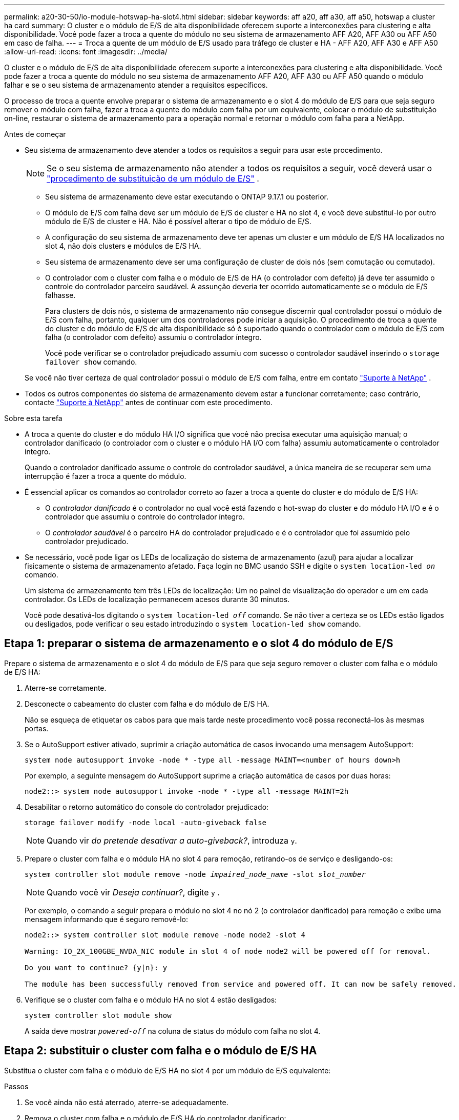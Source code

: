 ---
permalink: a20-30-50/io-module-hotswap-ha-slot4.html 
sidebar: sidebar 
keywords: aff a20, aff a30, aff a50, hotswap a cluster ha card 
summary: O cluster e o módulo de E/S de alta disponibilidade oferecem suporte a interconexões para clustering e alta disponibilidade. Você pode fazer a troca a quente do módulo no seu sistema de armazenamento AFF A20, AFF A30 ou AFF A50 em caso de falha. 
---
= Troca a quente de um módulo de E/S usado para tráfego de cluster e HA - AFF A20, AFF A30 e AFF A50
:allow-uri-read: 
:icons: font
:imagesdir: ../media/


[role="lead"]
O cluster e o módulo de E/S de alta disponibilidade oferecem suporte a interconexões para clustering e alta disponibilidade. Você pode fazer a troca a quente do módulo no seu sistema de armazenamento AFF A20, AFF A30 ou AFF A50 quando o módulo falhar e se o seu sistema de armazenamento atender a requisitos específicos.

O processo de troca a quente envolve preparar o sistema de armazenamento e o slot 4 do módulo de E/S para que seja seguro remover o módulo com falha, fazer a troca a quente do módulo com falha por um equivalente, colocar o módulo de substituição on-line, restaurar o sistema de armazenamento para a operação normal e retornar o módulo com falha para a NetApp.

.Antes de começar
* Seu sistema de armazenamento deve atender a todos os requisitos a seguir para usar este procedimento.
+

NOTE: Se o seu sistema de armazenamento não atender a todos os requisitos a seguir, você deverá usar o link:io-module-replace.html["procedimento de substituição de um módulo de E/S"] .

+
** Seu sistema de armazenamento deve estar executando o ONTAP 9.17.1 ou posterior.
** O módulo de E/S com falha deve ser um módulo de E/S de cluster e HA no slot 4, e você deve substituí-lo por outro módulo de E/S de cluster e HA. Não é possível alterar o tipo de módulo de E/S.
** A configuração do seu sistema de armazenamento deve ter apenas um cluster e um módulo de E/S HA localizados no slot 4, não dois clusters e módulos de E/S HA.
** Seu sistema de armazenamento deve ser uma configuração de cluster de dois nós (sem comutação ou comutado).
** O controlador com o cluster com falha e o módulo de E/S de HA (o controlador com defeito) já deve ter assumido o controle do controlador parceiro saudável. A assunção deveria ter ocorrido automaticamente se o módulo de E/S falhasse.
+
Para clusters de dois nós, o sistema de armazenamento não consegue discernir qual controlador possui o módulo de E/S com falha, portanto, qualquer um dos controladores pode iniciar a aquisição. O procedimento de troca a quente do cluster e do módulo de E/S de alta disponibilidade só é suportado quando o controlador com o módulo de E/S com falha (o controlador com defeito) assumiu o controlador íntegro.

+
Você pode verificar se o controlador prejudicado assumiu com sucesso o controlador saudável inserindo o  `storage failover show` comando.

+
Se você não tiver certeza de qual controlador possui o módulo de E/S com falha, entre em contato  https://mysupport.netapp.com/site/global/dashboard["Suporte à NetApp"] .



* Todos os outros componentes do sistema de armazenamento devem estar a funcionar corretamente; caso contrário, contacte https://mysupport.netapp.com/site/global/dashboard["Suporte à NetApp"] antes de continuar com este procedimento.


.Sobre esta tarefa
* A troca a quente do cluster e do módulo HA I/O significa que você não precisa executar uma aquisição manual; o controlador danificado (o controlador com o cluster e o módulo HA I/O com falha) assumiu automaticamente o controlador íntegro.
+
Quando o controlador danificado assume o controle do controlador saudável, a única maneira de se recuperar sem uma interrupção é fazer a troca a quente do módulo.

* É essencial aplicar os comandos ao controlador correto ao fazer a troca a quente do cluster e do módulo de E/S HA:
+
** O _controlador danificado_ é o controlador no qual você está fazendo o hot-swap do cluster e do módulo HA I/O e é o controlador que assumiu o controle do controlador íntegro.
** O _controlador saudável_ é o parceiro HA do controlador prejudicado e é o controlador que foi assumido pelo controlador prejudicado.


* Se necessário, você pode ligar os LEDs de localização do sistema de armazenamento (azul) para ajudar a localizar fisicamente o sistema de armazenamento afetado. Faça login no BMC usando SSH e digite o `system location-led _on_` comando.
+
Um sistema de armazenamento tem três LEDs de localização: Um no painel de visualização do operador e um em cada controlador. Os LEDs de localização permanecem acesos durante 30 minutos.

+
Você pode desativá-los digitando o `system location-led _off_` comando. Se não tiver a certeza se os LEDs estão ligados ou desligados, pode verificar o seu estado introduzindo o `system location-led show` comando.





== Etapa 1: preparar o sistema de armazenamento e o slot 4 do módulo de E/S

Prepare o sistema de armazenamento e o slot 4 do módulo de E/S para que seja seguro remover o cluster com falha e o módulo de E/S HA:

. Aterre-se corretamente.
. Desconecte o cabeamento do cluster com falha e do módulo de E/S HA.
+
Não se esqueça de etiquetar os cabos para que mais tarde neste procedimento você possa reconectá-los às mesmas portas.

. Se o AutoSupport estiver ativado, suprimir a criação automática de casos invocando uma mensagem AutoSupport:
+
`system node autosupport invoke -node * -type all -message MAINT=<number of hours down>h`

+
Por exemplo, a seguinte mensagem do AutoSupport suprime a criação automática de casos por duas horas:

+
`node2::> system node autosupport invoke -node * -type all -message MAINT=2h`

. Desabilitar o retorno automático do console do controlador prejudicado:
+
`storage failover modify -node local -auto-giveback false`

+

NOTE: Quando vir _do pretende desativar a auto-giveback?_, introduza `y`.

. Prepare o cluster com falha e o módulo HA no slot 4 para remoção, retirando-os de serviço e desligando-os:
+
`system controller slot module remove -node _impaired_node_name_ -slot _slot_number_`

+

NOTE: Quando você vir _Deseja continuar?_, digite  `y` .

+
Por exemplo, o comando a seguir prepara o módulo no slot 4 no nó 2 (o controlador danificado) para remoção e exibe uma mensagem informando que é seguro removê-lo:

+
[listing]
----
node2::> system controller slot module remove -node node2 -slot 4

Warning: IO_2X_100GBE_NVDA_NIC module in slot 4 of node node2 will be powered off for removal.

Do you want to continue? {y|n}: y

The module has been successfully removed from service and powered off. It can now be safely removed.
----
. Verifique se o cluster com falha e o módulo HA no slot 4 estão desligados:
+
`system controller slot module show`

+
A saída deve mostrar  `_powered-off_` na coluna de status do módulo com falha no slot 4.





== Etapa 2: substituir o cluster com falha e o módulo de E/S HA

Substitua o cluster com falha e o módulo de E/S HA no slot 4 por um módulo de E/S equivalente:

.Passos
. Se você ainda não está aterrado, aterre-se adequadamente.
. Remova o cluster com falha e o módulo de E/S HA do controlador danificado:
+
image::../media/drw_g_io_module_hotswap_slot4_ieops-2366.svg[cluster hotswap e módulo de E/S ha no slot 4]

+
[cols="1,4"]
|===


 a| 
image::../media/icon_round_1.png[Legenda número 1]
 a| 
Rode o parafuso de aperto manual do módulo de e/S no sentido contrário ao dos ponteiros do relógio para soltar.



 a| 
image::../media/icon_round_2.png[Legenda número 2]
 a| 
Puxe o módulo de E/S para fora do controlador usando a aba da etiqueta da porta à esquerda e o parafuso de aperto manual à direita.

|===
. Instale o cluster de substituição e o módulo de E/S HA no slot 4:
+
.. Alinhe o módulo de e/S com as extremidades da ranhura.
.. Empurre cuidadosamente o módulo de E/S até o slot, certificando-se de encaixá-lo corretamente no conector.
+
Você pode usar a aba à esquerda e o parafuso de aperto manual à direita para empurrar o módulo de E/S.

.. Rode o parafuso de aperto manual no sentido dos ponteiros do relógio para apertar.


. Conecte os cabos do cluster e do módulo HA I/O.




== Etapa 3: coloque o cluster de substituição e o módulo de E/S HA on-line

Coloque o cluster de substituição e o módulo HA I/O no slot 4 on-line, verifique se as portas do módulo foram inicializadas com sucesso, verifique se o slot 4 está ligado e, em seguida, verifique se o módulo está on-line e é reconhecido.

. Coloque o cluster de substituição e o módulo de E/S HA on-line:
+
`system controller slot module insert -node impaired_node_name_ -slot _slot_name_`

+

NOTE: Quando você vir _Deseja continuar?_, digite  `y` .

+
A saída deve confirmar que o cluster e o módulo HA I/O foram colocados on-line com sucesso (ligados, inicializados e colocados em serviço).

+
Por exemplo, o comando a seguir coloca o slot 4 no nó 2 (o controlador prejudicado) online e exibe uma mensagem de que o processo foi bem-sucedido:

+
[listing]
----
node2::> system controller slot module insert -node node2 -slot 4

Warning: IO_2X_100GBE_NVDA_NIC module in slot 4 of node node2 will be powered on and initialized.

Do you want to continue? {y|n}: `y`

The module has been successfully powered on, initialized and placed into service.
----
. Verifique se cada porta no cluster e o módulo de E/S HA foram inicializados com sucesso:
+
`event log show -event \*hotplug.init*`

+

NOTE: Pode levar vários minutos para permitir quaisquer atualizações de firmware necessárias e a inicialização da porta.

+
A saída deve mostrar um evento hotplug.init.success EMS registrado para cada porta no cluster e módulo HA I/O com  `_hotplug.init.success:_` no  `_Event_` coluna.

+
Por exemplo, a saída a seguir mostra que a inicialização foi bem-sucedida para as portas e4b e e4a do cluster e do módulo de E/S HA:

+
[listing]
----
node2::> event log show -event *hotplug.init*

Time                Node             Severity      Event

------------------- ---------------- ------------- ---------------------------

7/11/2025 16:04:06  node2      NOTICE        hotplug.init.success: Initialization of ports "e4b" in slot 4 succeeded

7/11/2025 16:04:06  node2      NOTICE        hotplug.init.success: Initialization of ports "e4a" in slot 4 succeeded

2 entries were displayed.
----
. Verifique se o slot 4 do módulo de E/S está ligado e pronto para operação:
+
`system controller slot module show`

+
A saída deve mostrar o status do slot 4 como  `_powered-on_` e, portanto, pronto para a operação do cluster de substituição e do módulo HA I/O.

. Verifique se o cluster de substituição e o módulo de E/S HA estão on-line e são reconhecidos.
+
Digite o comando do console do controlador com deficiência:

+
`system controller config show -node local -slot4`

+
Se o cluster de substituição e o módulo de E/S HA forem colocados on-line com sucesso e reconhecidos, a saída mostrará informações do módulo de E/S, incluindo informações de porta, para o slot 4.

+
Por exemplo, você deverá ver uma saída semelhante à seguinte:

+
[listing]
----
node2::> system controller config show -node local -slot 4

Node: node2
Sub- Device/
Slot slot Information
---- ---- -----------------------------
   4    - Dual 40G/100G Ethernet Controller CX6-DX
                  e4a MAC Address: d0:39:ea:59:69:74 (auto-100g_cr4-fd-up)
                          QSFP Vendor:        CISCO-BIZLINK
                          QSFP Part Number:   L45593-D218-D10
                          QSFP Serial Number: LCC2807GJFM-B
                  e4b MAC Address: d0:39:ea:59:69:75 (auto-100g_cr4-fd-up)
                          QSFP Vendor:        CISCO-BIZLINK
                          QSFP Part Number:   L45593-D218-D10
                          QSFP Serial Number: LCC2809G26F-A
                  Device Type:        CX6-DX PSID(NAP0000000027)
                  Firmware Version:   22.44.1700
                  Part Number:        111-05341
                  Hardware Revision:  20
                  Serial Number:      032403001370
----




== Etapa 4: restaurar o sistema de armazenamento para operação normal

Restaure seu sistema de armazenamento para a operação normal devolvendo o armazenamento ao controlador íntegro, restaurando o retorno automático e reativando a criação automática de casos do AutoSupport .

.Passos
. Retorne o controlador saudável (o controlador que foi assumido) à operação normal devolvendo seu armazenamento:
+
`storage failover giveback -ofnode _healthy_node_name_`

. Restaurar o retorno automático do console do controlador danificado (o controlador que assumiu o controle do controlador saudável):
+
`storage failover modify -node local -auto-giveback _true_`

. Se o AutoSupport estiver ativado, restaure a criação automática de casos:
+
`system node autosupport invoke -node * -type all -message MAINT=end`





== Passo 5: Devolva a peça com falha ao NetApp

Devolva a peça com falha ao NetApp, conforme descrito nas instruções de RMA fornecidas com o kit. Consulte a https://mysupport.netapp.com/site/info/rma["Devolução de peças e substituições"] página para obter mais informações.
